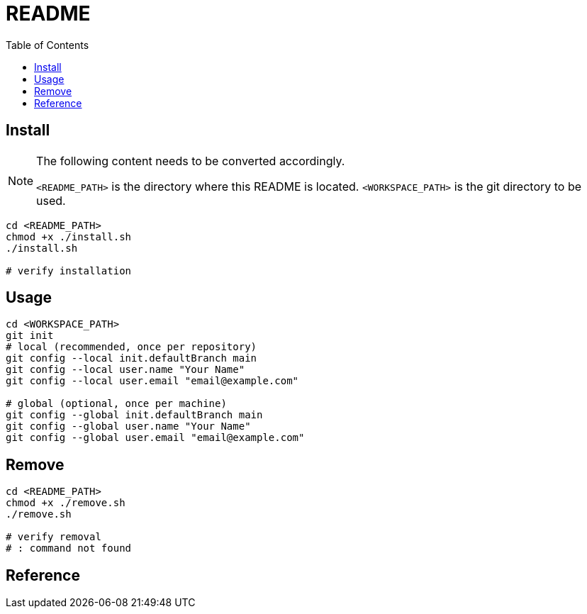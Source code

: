 = README
:experimental:
:toc: right
:imagesdir: images

== Install

[NOTE]
====
The following content needs to be converted accordingly.

`<README_PATH>` is the directory where this README is located.
`<WORKSPACE_PATH>` is the git directory to be used.
====

[source, shell]
----
cd <README_PATH>
chmod +x ./install.sh
./install.sh

# verify installation
----

== Usage
[source, shell]
----
cd <WORKSPACE_PATH>
git init
# local (recommended, once per repository)
git config --local init.defaultBranch main
git config --local user.name "Your Name"
git config --local user.email "email@example.com"

# global (optional, once per machine)
git config --global init.defaultBranch main
git config --global user.name "Your Name"
git config --global user.email "email@example.com"
----

== Remove

[source, shell]
----
cd <README_PATH>
chmod +x ./remove.sh
./remove.sh

# verify removal
# : command not found
----

== Reference
